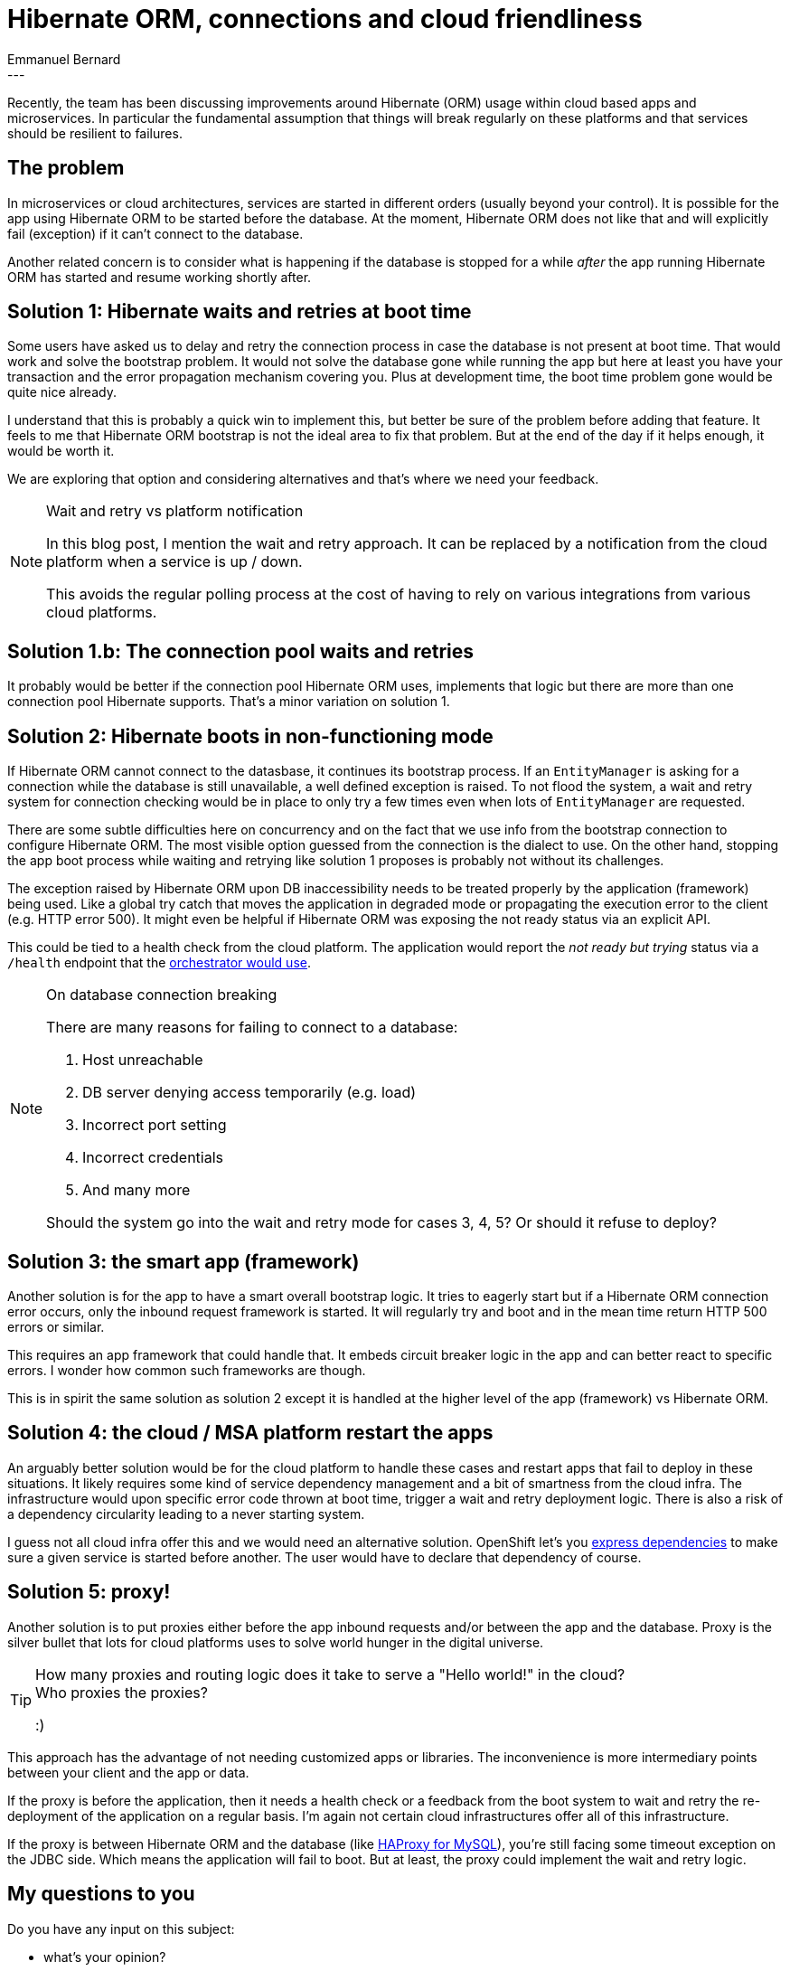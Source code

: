 = Hibernate ORM, connections and cloud friendliness
Emmanuel Bernard
:awestruct-tags: [ "Hibernate ORM", "Discussions" ]
:awestruct-layout: blog-post
---
Recently, the team has been discussing improvements around Hibernate (ORM) usage within cloud based apps and microservices.
In particular the fundamental assumption that things will break regularly on these platforms and that services should be resilient to failures.

== The problem

In microservices or cloud architectures, services are started in different orders (usually beyond your control).
It is possible for the app using Hibernate ORM to be started before the database.
At the moment, Hibernate ORM does not like that and will explicitly fail (exception) if it can't connect to the database.

Another related concern is to consider what is happening if the database is stopped for a while _after_ the app running Hibernate ORM has started and resume working shortly after.

== Solution 1: Hibernate waits and retries at boot time

Some users have asked us to delay and retry the connection process in case the database is not present at boot time.
That would work and solve the bootstrap problem.
It would not solve the database gone while running the app but here at least you have your transaction and the error propagation mechanism covering you.
Plus at development time, the boot time problem gone would be quite nice already.

I understand that this is probably a quick win to implement this, but better be sure of the problem before adding that feature.
It feels to me that Hibernate ORM bootstrap is not the ideal area to fix that problem.
But at the end of the day if it helps enough, it would be worth it.

We are exploring that option and considering alternatives and that's where we need your feedback.

[NOTE]
.Wait and retry vs platform notification
====
In this blog post, I mention the wait and retry approach.
It can be replaced by a notification from the cloud platform when a service is up / down.

This avoids the regular polling process at the cost of having to rely on various integrations from various cloud platforms.
====

== Solution 1.b: The connection pool waits and retries

It probably would be better if the connection pool Hibernate ORM uses, implements that logic but there are more than one connection pool Hibernate supports.
That's a minor variation on solution 1.

== Solution 2: Hibernate boots in non-functioning mode

If Hibernate ORM cannot connect to the datasbase, it continues its bootstrap process.
If an `EntityManager` is asking for a connection while the database is still unavailable, a well defined exception is raised.
To not flood the system, a wait and retry system for connection checking would be in place to only try a few times even when lots of `EntityManager` are requested.

There are some subtle difficulties here on concurrency and on the fact that we use info from the bootstrap connection to configure Hibernate ORM.
The most visible option guessed from the connection is the dialect to use.
On the other hand, stopping the app boot process while waiting and retrying like solution 1 proposes is probably not without its challenges.

The exception raised by Hibernate ORM upon DB inaccessibility needs to be treated properly by the application (framework) being used.
Like a global try catch that moves the application in degraded mode or propagating the execution error to the client (e.g. HTTP error 500).
It might even be helpful if Hibernate ORM was exposing the not ready status via an explicit API.

This could be tied to a health check from the cloud platform.
The application would report the _not ready but trying_ status via a `/health` endpoint that the https://www.ianlewis.org/en/using-kubernetes-health-checks[orchestrator would use].

[NOTE]
.On database connection breaking
====
There are many reasons for failing to connect to a database:

1. Host unreachable
2. DB server denying access temporarily (e.g. load)
3. Incorrect port setting
4. Incorrect credentials
5. And many more

Should the system go into the wait and retry mode for cases 3, 4, 5?
Or should it refuse to deploy?
====

== Solution 3: the smart app (framework)

Another solution is for the app to have a smart overall bootstrap logic.
It tries to eagerly start but if a Hibernate ORM connection error occurs, only the inbound request framework is started.
It will regularly try and boot and in the mean time return HTTP 500 errors or similar.

This requires an app framework that could handle that.
It embeds circuit breaker logic in the app and can better react to specific errors.
I wonder how common such frameworks are though.

This is in spirit the same solution as solution 2 except it is handled at the higher level of the app (framework) vs Hibernate ORM.

== Solution 4: the cloud / MSA platform restart the apps

An arguably better solution would be for the cloud platform to handle these cases and restart apps that fail to deploy in these situations.
It likely requires some kind of service dependency management and a bit of smartness from the cloud infra.
The infrastructure would upon specific error code thrown at boot time, trigger a wait and retry deployment logic.
There is also a risk of a dependency circularity leading to a never starting system.

I guess not all cloud infra offer this and we would need an alternative solution.
OpenShift let's you https://docs.openshift.com/container-platform/3.4/dev_guide/templates.html#other-recommendations[express dependencies] to make sure a given service is started before another.
The user would have to declare that dependency of course.

== Solution 5: proxy!

Another solution is to put proxies either before the app inbound requests and/or between the app and the database.
Proxy is the silver bullet that lots for cloud platforms uses to solve world hunger in the digital universe.

[TIP]
====
How many proxies and routing logic does it take to serve a "Hello world!" in the cloud? +
Who proxies the proxies?

:)
====

This approach has the advantage of not needing customized apps or libraries.
The inconvenience is more intermediary points between your client and the app or data.

If the proxy is before the application, then it needs a health check or a feedback from the boot system to wait and retry the re-deployment of the application on a regular basis.
I'm again not certain cloud infrastructures offer all of this infrastructure.

If the proxy is between Hibernate ORM and the database (like https://severalnines.com/resources/tutorials/mysql-load-balancing-haproxy-tutorial[HAProxy for MySQL]),
you're still facing some timeout exception on the JDBC side.
Which means the application will fail to boot.
But at least, the proxy could implement the wait and retry logic.

== My questions to you

Do you have any input on this subject:

* what's your opinion?
* what's your experience when deploying cloud apps?
* any alternative solution you have in mind?
* any resource you found interesting covering this subject?
* would you benefit from solution 1?
* would you benefit from solution 2?

Any feedback to help us think this problem further is what we need :)
